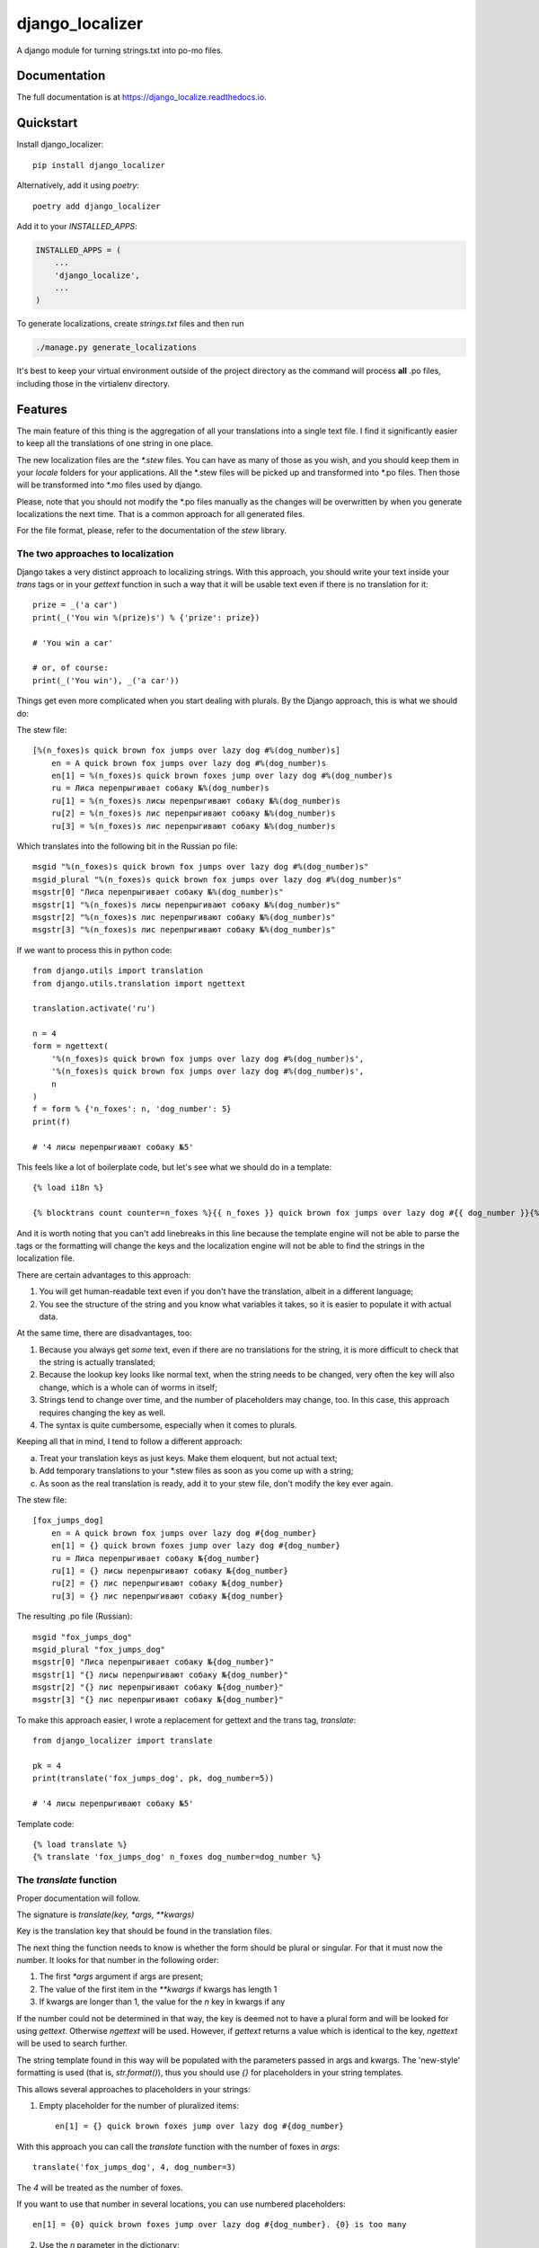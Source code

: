 =============================
django_localizer
=============================

.. image:: https://badge.fury.io/py/django_localizer.svg
    :target: https://badge.fury.io/py/django_localizer

.. image:: https://travis-ci.org/therearesomewhocallmetim/django_localize.svg?branch=master
    :target: https://travis-ci.org/therearesomewhocallmetim/django_localize

.. image:: https://codecov.io/gh/therearesomewhocallmetim/django_localize/branch/master/graph/badge.svg
    :target: https://codecov.io/gh/therearesomewhocallmetim/django_localize

A django module for turning strings.txt into po-mo files.

Documentation
-------------

The full documentation is at https://django_localize.readthedocs.io.

Quickstart
----------

Install django_localizer::

    pip install django_localizer

Alternatively, add it using `poetry`::

    poetry add django_localizer

Add it to your `INSTALLED_APPS`:

.. code-block:: python

    INSTALLED_APPS = (
        ...
        'django_localize',
        ...
    )


To generate localizations, create `strings.txt` files and then run

.. code-block:: bash

    ./manage.py generate_localizations

It's best to keep your virtual environment outside of the project directory as
the command will process **all** .po files, including those in the virtialenv
directory.

Features
--------

The main feature of this thing is the aggregation of all your translations into
a single text file. I find it significantly easier to keep all the translations
of one string in one place.

The new localization files are the `*.stew` files. You can have as many of
those as you wish, and you should keep them in your `locale` folders for your
applications. All the \*.stew files will be picked up and transformed into \*.po
files. Then those will be transformed into \*.mo files used by django.

Please, note that you should not modify the \*.po files manually as the changes
will be overwritten by when you generate localizations the next time. That is
a common approach for all generated files.

For the file format, please, refer to the documentation of the `stew` library.

The two approaches to localization
++++++++++++++++++++++++++++++++++

Django takes a very distinct approach to localizing strings. With this approach,
you should write your text inside your `trans` tags or in your `gettext`
function in such a way that it will be usable text even if there is no translation
for it::

    prize = _('a car')
    print(_('You win %(prize)s') % {'prize': prize})

    # 'You win a car'

    # or, of course:
    print(_('You win'), _('a car'))

Things get even more complicated when you start dealing with plurals. By the
Django approach, this is what we should do:

The stew file::

    [%(n_foxes)s quick brown fox jumps over lazy dog #%(dog_number)s]
        en = A quick brown fox jumps over lazy dog #%(dog_number)s
        en[1] = %(n_foxes)s quick brown foxes jump over lazy dog #%(dog_number)s
        ru = Лиса перепрыгивает собаку №%(dog_number)s
        ru[1] = %(n_foxes)s лисы перепрыгивают собаку №%(dog_number)s
        ru[2] = %(n_foxes)s лис перепрыгивают собаку №%(dog_number)s
        ru[3] = %(n_foxes)s лис перепрыгивают собаку №%(dog_number)s

Which translates into the following bit in the Russian po file::

    msgid "%(n_foxes)s quick brown fox jumps over lazy dog #%(dog_number)s"
    msgid_plural "%(n_foxes)s quick brown fox jumps over lazy dog #%(dog_number)s"
    msgstr[0] "Лиса перепрыгивает собаку №%(dog_number)s"
    msgstr[1] "%(n_foxes)s лисы перепрыгивают собаку №%(dog_number)s"
    msgstr[2] "%(n_foxes)s лис перепрыгивают собаку №%(dog_number)s"
    msgstr[3] "%(n_foxes)s лис перепрыгивают собаку №%(dog_number)s"

If we want to process this in python code::

    from django.utils import translation
    from django.utils.translation import ngettext

    translation.activate('ru')

    n = 4
    form = ngettext(
        '%(n_foxes)s quick brown fox jumps over lazy dog #%(dog_number)s',
        '%(n_foxes)s quick brown fox jumps over lazy dog #%(dog_number)s',
        n
    )
    f = form % {'n_foxes': n, 'dog_number': 5}
    print(f)

    # '4 лисы перепрыгивают собаку №5'

This feels like a lot of boilerplate code, but let's see what we should do in a
template::

    {% load i18n %}

    {% blocktrans count counter=n_foxes %}{{ n_foxes }} quick brown fox jumps over lazy dog #{{ dog_number }}{% plural %}{{ n_foxes }} quick brown fox jumps over lazy dog #{{ dog_number }}{% endblocktrans %}

And it is worth noting that you can't add linebreaks in this line because the
template engine will not be able to parse the tags or the formatting will change
the keys and the localization engine will not be able to find the strings in
the localization file.

There are certain advantages to this approach:

#. You will get human-readable text even if you don't have the translation,
   albeit in a different language;
#. You see the structure of the string and you know what variables it takes, so
   it is easier to populate it with actual data.

At the same time, there are disadvantages, too:

#. Because you always get *some* text, even if there are no translations for
   the string, it is more difficult to check that the string is actually
   translated;
#. Because the lookup key looks like normal text, when the string needs to be
   changed, very often the key will also change, which is a whole can of worms
   in itself;
#. Strings tend to change over time, and the number of placeholders may change,
   too. In this case, this approach requires changing the key as well.
#. The syntax is quite cumbersome, especially when it comes to plurals.

Keeping all that in mind, I tend to follow a different approach:

a. Treat your translation keys as just keys. Make them eloquent, but not actual
   text;
#. Add temporary translations to your \*.stew files as soon as you come up with
   a string;
#. As soon as the real translation is ready, add it to your stew file, don't
   modify the key ever again.

The stew file::

    [fox_jumps_dog]
        en = A quick brown fox jumps over lazy dog #{dog_number}
        en[1] = {} quick brown foxes jump over lazy dog #{dog_number}
        ru = Лиса перепрыгивает собаку №{dog_number}
        ru[1] = {} лисы перепрыгивают собаку №{dog_number}
        ru[2] = {} лис перепрыгивают собаку №{dog_number}
        ru[3] = {} лис перепрыгивают собаку №{dog_number}

The resulting .po file (Russian)::

    msgid "fox_jumps_dog"
    msgid_plural "fox_jumps_dog"
    msgstr[0] "Лиса перепрыгивает собаку №{dog_number}"
    msgstr[1] "{} лисы перепрыгивают собаку №{dog_number}"
    msgstr[2] "{} лис перепрыгивают собаку №{dog_number}"
    msgstr[3] "{} лис перепрыгивают собаку №{dog_number}"

To make this approach easier, I wrote a replacement for gettext and the trans
tag, `translate`::

    from django_localizer import translate

    pk = 4
    print(translate('fox_jumps_dog', pk, dog_number=5))

    # '4 лисы перепрыгивают собаку №5'

Template code::

    {% load translate %}
    {% translate 'fox_jumps_dog' n_foxes dog_number=dog_number %}

The `translate` function
++++++++++++++++++++++++
Proper documentation will follow.

The signature is `translate(key, *args, **kwargs)`

Key is the translation key that should be found in the translation files.

The next thing the function needs to know is whether the form should be plural
or singular. For that it must now the number. It looks for that number in the
following order:

1. The first `*args` argument if args are present;
#. The value of the first item in the `**kwargs` if kwargs has length 1
#. If kwargs are longer than 1, the value for the `n` key in kwargs if any

If the number could not be determined in that way, the key is deemed not to
have a plural form and will be looked for using `gettext`. Otherwise `ngettext`
will be used. However, if `gettext` returns a value which is identical to the
key, `ngettext` will be used to search further.

The string template found in this way will be populated with the parameters
passed in args and kwargs. The 'new-style' formatting is used (that is,
`str.format()`), thus you should use `{}` for placeholders in your string
templates.

This allows several approaches to placeholders in your strings:

1. Empty placeholder for the number of pluralized items::

    en[1] = {} quick brown foxes jump over lazy dog #{dog_number}

With this approach you can call the `translate` function with the number
of foxes in `args`::

    translate('fox_jumps_dog', 4, dog_number=3)

The `4` will be treated as the number of foxes.

If you want to use that number in several locations, you can use numbered
placeholders::

    en[1] = {0} quick brown foxes jump over lazy dog #{dog_number}. {0} is too many

2. Use the `n` parameter in the dictionary::

    en[1] = {n} quick brown foxes jump over lazy dog #{dog_number}. {n} is too many

python::

    translate('fox_jumps_dog', n=4, dog_number=3)

3. Use any key in the `kwargs` as long as it is the only key there::

    en[1] = {n_foxes} quick brown foxes jump over lazy dog.

python::

    translate('fox_jumps_dog', n_foxes=4)

The `translate` templatetag is a wrapper around this `translate` function and
has all the same properties.

Credits
-------

Tools used in rendering this package:

*  Cookiecutter_
*  `cookiecutter-djangopackage`_

.. _Cookiecutter: https://github.com/audreyr/cookiecutter
.. _`cookiecutter-djangopackage`: https://github.com/pydanny/cookiecutter-djangopackage
